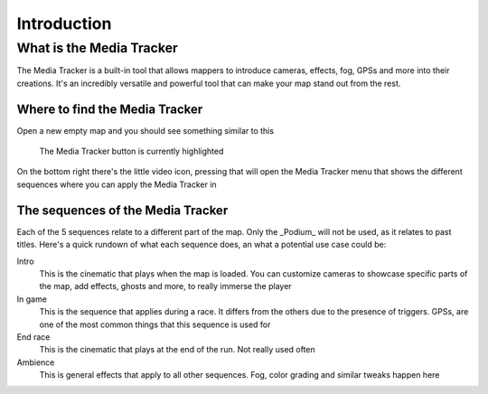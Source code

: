 Introduction
============

What is the Media Tracker
-------------------------

The Media Tracker is a built-in tool that allows mappers to introduce cameras, effects,
fog, GPSs and more into their creations. It's an incredibly versatile and powerful tool
that can make your map stand out from the rest.

Where to find the Media Tracker
^^^^^^^^^^^^^^^^^^^^^^^^^^^^^^^

Open a new empty map and you should see something similar to this

.. figure:: images/MT_button.png
   :alt: Media Tracker button on the bottom right

   The Media Tracker button is currently highlighted

On the bottom right there's the little video icon, pressing that will open the Media
Tracker menu that shows the different sequences where you can apply the Media Tracker in

.. figure:: images/MT_menu.png
   :alt: Media Tracker Menu

The sequences of the Media Tracker
^^^^^^^^^^^^^^^^^^^^^^^^^^^^^^^^^^

Each of the 5 sequences relate to a different part of the map. Only the _Podium_ will
not be used, as it relates to past titles. Here's a quick rundown of what each sequence
does, an what a potential use case could be:

Intro
  This is the cinematic that plays when the map is loaded. You can customize cameras to
  showcase specific parts of the map, add effects, ghosts and more, to really immerse
  the player

In game
  This is the sequence that applies during a race. It differs from the others due to the
  presence of triggers. GPSs, are one of the most common things that this sequence is
  used for

End race
  This is the cinematic that plays at the end of the run. Not really used often

Ambience
  This is general effects that apply to all other sequences. Fog, color grading and
  similar tweaks happen here
